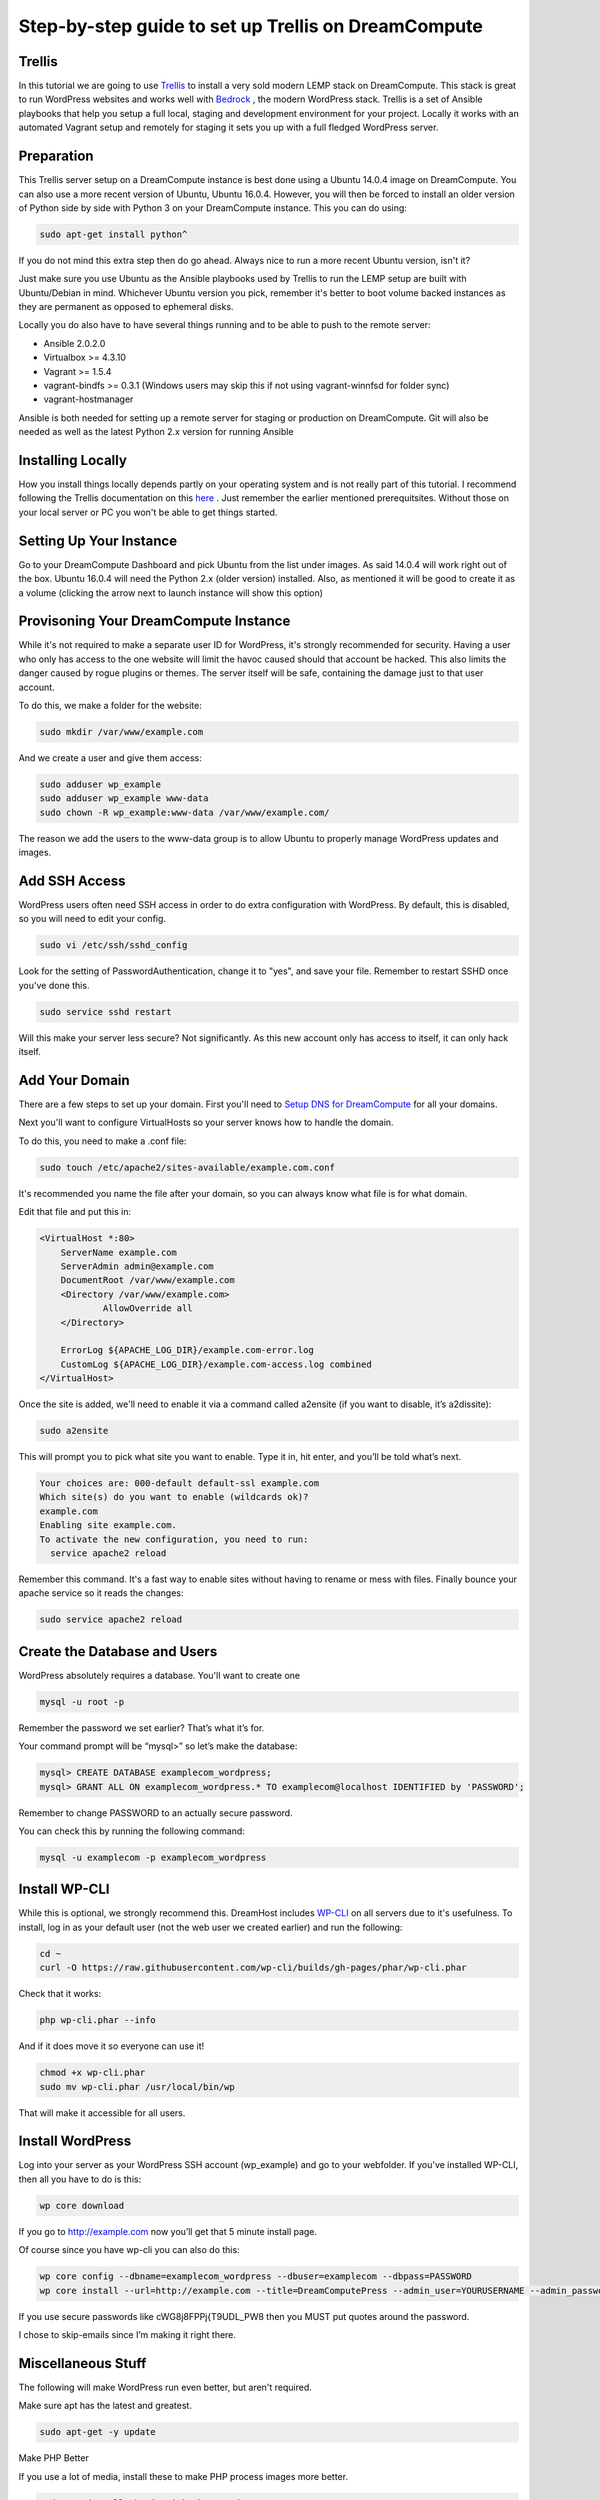 ======================================================
Step-by-step guide to set up Trellis on DreamCompute
======================================================

Trellis
~~~~~~~~~~~~

In this tutorial we are going to use `Trellis
<https://roots.io/trellis/>`_
to install a very sold modern LEMP stack on DreamCompute. This stack is great to run WordPress websites and works well with `Bedrock
<https://roots.io/bedrock/>`_
, the modern WordPress stack. Trellis is a set of Ansible playbooks that help you setup a full local, staging and development environment for your project. Locally it works with an automated Vagrant setup and remotely for staging it sets you up with a full fledged WordPress server.


Preparation
~~~~~~~~~~~~~~~

This Trellis server setup on a DreamCompute instance is best done using a Ubuntu 14.0.4 image on DreamCompute. You can also use a more recent version of Ubuntu, Ubuntu 16.0.4. However, you will then be forced to install an older version of Python side by side with Python 3 on your DreamCompute instance. This you can do using: 

.. code:: 

    sudo apt-get install python^

If you do not mind this extra step then do go ahead. Always nice to run a more recent Ubuntu version, isn't it?

Just make sure you use Ubuntu as the Ansible playbooks used by Trellis to run the LEMP setup are built with Ubuntu/Debian in mind.
Whichever Ubuntu version you pick, remember it's better to boot volume backed instances as they are permanent as opposed to ephemeral disks.

Locally you do also have to have several things running and to be able to push to the remote server:

* Ansible 2.0.2.0
* Virtualbox >= 4.3.10
* Vagrant >= 1.5.4
* vagrant-bindfs >= 0.3.1 (Windows users may skip this if not using vagrant-winnfsd for folder sync)
* vagrant-hostmanager

Ansible is both needed for setting up a remote server for staging or production on DreamCompute. Git will also be needed as well as the latest Python 2.x version for running Ansible

Installing Locally
~~~~~~~~~~~~~~~

How you install things locally depends partly on your operating system and is not really part of this tutorial. I recommend following the Trellis documentation on this `here
<https://roots.io/trellis/docs/local-development-setup/>`_
. Just remember the earlier mentioned prerequitsites. Without those on your local server or PC you won't be able to get things started. 

Setting Up Your Instance
~~~~~~~~~~~~~

Go to your DreamCompute Dashboard and pick Ubuntu from the list under images. As said 14.0.4 will work right out of the box. Ubuntu 16.0.4 will need the Python 2.x (older version) installed. Also, as mentioned it will be good to create it as a volume (clicking the arrow next to launch instance will show this option)

Provisoning Your DreamCompute Instance
~~~~~~~~~~~~~

While it's not required to make a separate user ID for WordPress, it's strongly
recommended for security. Having a user who only has access to the one website
will limit the havoc caused should that account be hacked. This also limits the
danger caused by rogue plugins or themes. The server itself will be safe,
containing the damage just to that user account.

To do this, we make a folder for the website:

.. code::

    sudo mkdir /var/www/example.com

And we create a user and give them access:

.. code::

    sudo adduser wp_example
    sudo adduser wp_example www-data
    sudo chown -R wp_example:www-data /var/www/example.com/

The reason we add the users to the www-data group is to allow Ubuntu to properly
manage WordPress updates and images.

Add SSH Access
~~~~~~~~~~~~~~

WordPress users often need SSH access in order to do extra configuration with
WordPress. By default, this is disabled, so you will need to edit your config.

.. code::

    sudo vi /etc/ssh/sshd_config

Look for the setting of PasswordAuthentication, change it to "yes", and save
your file. Remember to restart SSHD once you've done this.

.. code::

    sudo service sshd restart

Will this make your server less secure? Not significantly. As this new account
only has access to itself, it can only hack itself.

Add Your Domain
~~~~~~~~~~~~~~~

There are a few steps to set up your domain. First you'll need to `Setup DNS
for DreamCompute <218672058>`_ for all your domains.

Next you'll want to configure VirtualHosts so your server knows how to handle
the domain.

To do this, you need to make a .conf file:

.. code::

    sudo touch /etc/apache2/sites-available/example.com.conf

It's recommended you name the file after your domain, so you can always know
what file is for what domain.

Edit that file and put this in:

.. code::

    <VirtualHost *:80>
        ServerName example.com
        ServerAdmin admin@example.com
        DocumentRoot /var/www/example.com
        <Directory /var/www/example.com>
                AllowOverride all
        </Directory>

        ErrorLog ${APACHE_LOG_DIR}/example.com-error.log
        CustomLog ${APACHE_LOG_DIR}/example.com-access.log combined
    </VirtualHost>

Once the site is added, we'll need to enable it via a command called a2ensite
(if you want to disable, it’s a2dissite):

.. code::

    sudo a2ensite

This will prompt you to pick what site you want to enable. Type it in, hit
enter, and you’ll be told what’s next.

.. code::

    Your choices are: 000-default default-ssl example.com
    Which site(s) do you want to enable (wildcards ok)?
    example.com
    Enabling site example.com.
    To activate the new configuration, you need to run:
      service apache2 reload

Remember this command. It's a fast way to enable sites without having to rename
or mess with files. Finally bounce your apache service so it reads the changes:

.. code::

    sudo service apache2 reload

Create the Database and Users
~~~~~~~~~~~~~~~~~~~~~~~~~~~~~

WordPress absolutely requires a database. You'll want to create one

.. code::

    mysql -u root -p

Remember the password we set earlier? That’s what it’s for.

Your command prompt will be “mysql>” so let’s make the database:

.. code::

    mysql> CREATE DATABASE examplecom_wordpress;
    mysql> GRANT ALL ON examplecom_wordpress.* TO examplecom@localhost IDENTIFIED by 'PASSWORD';

Remember to change PASSWORD to an actually secure password.

You can check this by running the following command:

.. code::

    mysql -u examplecom -p examplecom_wordpress

Install WP-CLI
~~~~~~~~~~~~~~

While this is optional, we strongly recommend this. DreamHost includes `WP-CLI
<http://wp-cli.org/>`_ on all servers due to it's usefulness. To install, log
in as your default user (not the web user we created earlier) and run the
following:

.. code::

    cd ~
    curl -O https://raw.githubusercontent.com/wp-cli/builds/gh-pages/phar/wp-cli.phar

Check that it works:

.. code::

    php wp-cli.phar --info

And if it does move it so everyone can use it!

.. code::

    chmod +x wp-cli.phar
    sudo mv wp-cli.phar /usr/local/bin/wp

That will make it accessible for all users.

Install WordPress
~~~~~~~~~~~~~~~~~

Log into your server as your WordPress SSH account (wp_example) and go to your
webfolder. If you've installed WP-CLI, then all you have to do is this:

.. code::

    wp core download

If you go to http://example.com now you’ll get that 5 minute install page.

Of course since you have wp-cli you can also do this:

.. code::

    wp core config --dbname=examplecom_wordpress --dbuser=examplecom --dbpass=PASSWORD
    wp core install --url=http://example.com --title=DreamComputePress --admin_user=YOURUSERNAME --admin_password=PASSWORD --admin_email=admin@example.com --skip-email

If you use secure passwords like cWG8j8FPPj{T9UDL_PW8 then you MUST put quotes
around the password.

I chose to skip-emails since I’m making it right there.

Miscellaneous Stuff
~~~~~~~~~~~~~~~~~~~

The following will make WordPress run even better, but aren't required.

Make sure apt has the latest and greatest.

.. code::

    sudo apt-get -y update

Make PHP Better

If you use a lot of media, install these to make PHP process images more better.

.. code::

    sudo apt install php-imagick php7.0-gd

Run a restart of apache when you’re done:

Troubleshooting
~~~~~~~~~~~~~~~

If WordPress can’t save files, you probably forgot to put your user in the right
group:

.. code::

    sudo adduser wp_example www-data
    sudo chown -R wp_example:www-data /var/www/example.com/

If that still doesn’t work, try this:

.. code::

    sudo chgrp -R www-data /var/www/example.com/
    sudo chmod -R g+w /var/www/example.com/

If pretty permalinks don't work, make sure you installed rewrite:

.. code::

    sudo a2enmod rewrite && sudo service apache2 restart

And make absolutely sure you have AllowOverride set to All in your Virtual Host:

.. code::

    <Directory /var/www/example.com>
        AllowOverride all
    </Directory>

It won’t work without it.

.. meta::
    :labels: wordpress

